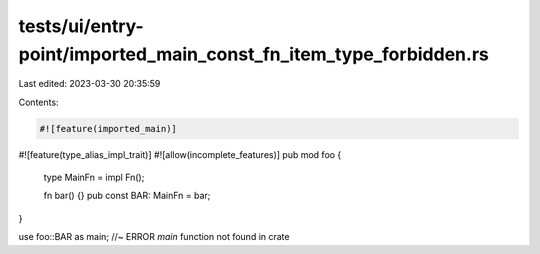 tests/ui/entry-point/imported_main_const_fn_item_type_forbidden.rs
==================================================================

Last edited: 2023-03-30 20:35:59

Contents:

.. code-block:: rs

    #![feature(imported_main)]
#![feature(type_alias_impl_trait)]
#![allow(incomplete_features)]
pub mod foo {
    type MainFn = impl Fn();

    fn bar() {}
    pub const BAR: MainFn = bar;
}

use foo::BAR as main; //~ ERROR `main` function not found in crate


